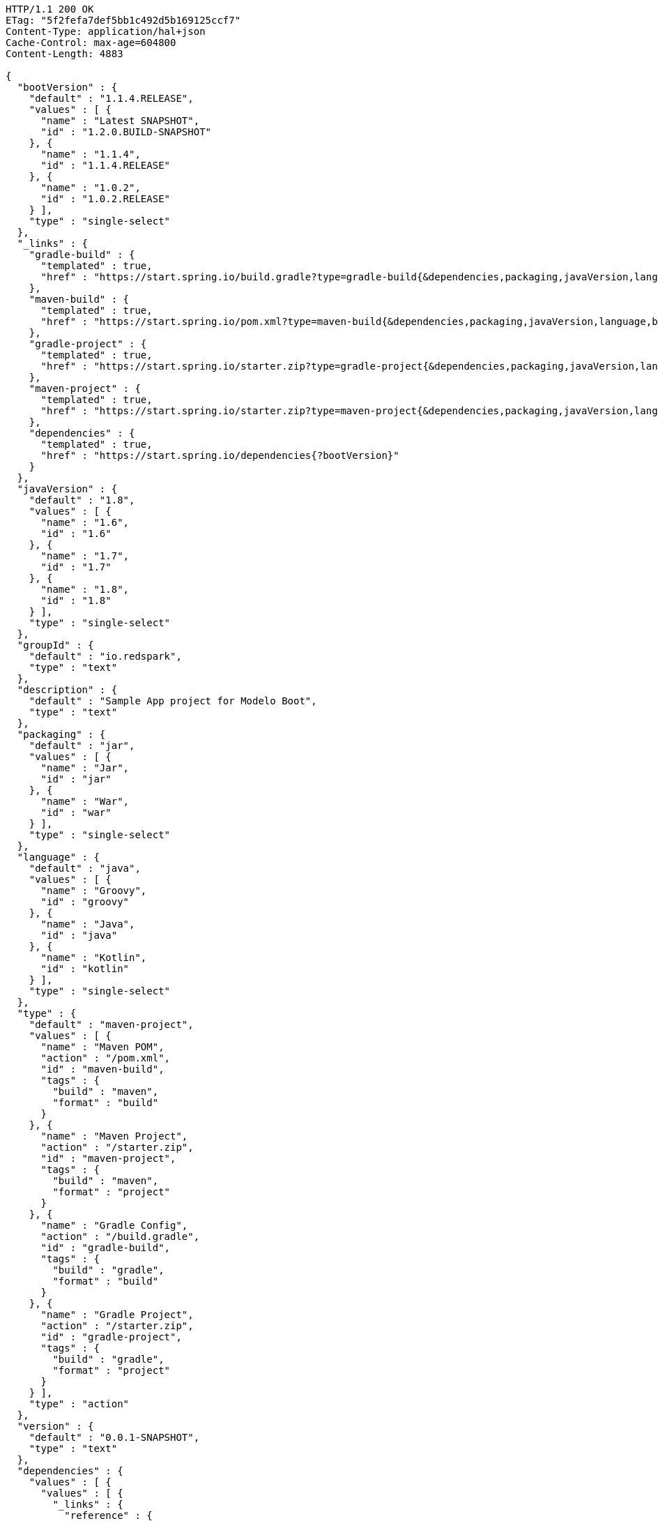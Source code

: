 [source,http,options="nowrap"]
----
HTTP/1.1 200 OK
ETag: "5f2fefa7def5bb1c492d5b169125ccf7"
Content-Type: application/hal+json
Cache-Control: max-age=604800
Content-Length: 4883

{
  "bootVersion" : {
    "default" : "1.1.4.RELEASE",
    "values" : [ {
      "name" : "Latest SNAPSHOT",
      "id" : "1.2.0.BUILD-SNAPSHOT"
    }, {
      "name" : "1.1.4",
      "id" : "1.1.4.RELEASE"
    }, {
      "name" : "1.0.2",
      "id" : "1.0.2.RELEASE"
    } ],
    "type" : "single-select"
  },
  "_links" : {
    "gradle-build" : {
      "templated" : true,
      "href" : "https://start.spring.io/build.gradle?type=gradle-build{&dependencies,packaging,javaVersion,language,bootVersion,groupId,artifactId,version,name,description,packageName}"
    },
    "maven-build" : {
      "templated" : true,
      "href" : "https://start.spring.io/pom.xml?type=maven-build{&dependencies,packaging,javaVersion,language,bootVersion,groupId,artifactId,version,name,description,packageName}"
    },
    "gradle-project" : {
      "templated" : true,
      "href" : "https://start.spring.io/starter.zip?type=gradle-project{&dependencies,packaging,javaVersion,language,bootVersion,groupId,artifactId,version,name,description,packageName}"
    },
    "maven-project" : {
      "templated" : true,
      "href" : "https://start.spring.io/starter.zip?type=maven-project{&dependencies,packaging,javaVersion,language,bootVersion,groupId,artifactId,version,name,description,packageName}"
    },
    "dependencies" : {
      "templated" : true,
      "href" : "https://start.spring.io/dependencies{?bootVersion}"
    }
  },
  "javaVersion" : {
    "default" : "1.8",
    "values" : [ {
      "name" : "1.6",
      "id" : "1.6"
    }, {
      "name" : "1.7",
      "id" : "1.7"
    }, {
      "name" : "1.8",
      "id" : "1.8"
    } ],
    "type" : "single-select"
  },
  "groupId" : {
    "default" : "io.redspark",
    "type" : "text"
  },
  "description" : {
    "default" : "Sample App project for Modelo Boot",
    "type" : "text"
  },
  "packaging" : {
    "default" : "jar",
    "values" : [ {
      "name" : "Jar",
      "id" : "jar"
    }, {
      "name" : "War",
      "id" : "war"
    } ],
    "type" : "single-select"
  },
  "language" : {
    "default" : "java",
    "values" : [ {
      "name" : "Groovy",
      "id" : "groovy"
    }, {
      "name" : "Java",
      "id" : "java"
    }, {
      "name" : "Kotlin",
      "id" : "kotlin"
    } ],
    "type" : "single-select"
  },
  "type" : {
    "default" : "maven-project",
    "values" : [ {
      "name" : "Maven POM",
      "action" : "/pom.xml",
      "id" : "maven-build",
      "tags" : {
        "build" : "maven",
        "format" : "build"
      }
    }, {
      "name" : "Maven Project",
      "action" : "/starter.zip",
      "id" : "maven-project",
      "tags" : {
        "build" : "maven",
        "format" : "project"
      }
    }, {
      "name" : "Gradle Config",
      "action" : "/build.gradle",
      "id" : "gradle-build",
      "tags" : {
        "build" : "gradle",
        "format" : "build"
      }
    }, {
      "name" : "Gradle Project",
      "action" : "/starter.zip",
      "id" : "gradle-project",
      "tags" : {
        "build" : "gradle",
        "format" : "project"
      }
    } ],
    "type" : "action"
  },
  "version" : {
    "default" : "0.0.1-SNAPSHOT",
    "type" : "text"
  },
  "dependencies" : {
    "values" : [ {
      "values" : [ {
        "_links" : {
          "reference" : {
            "href" : "https://example.com/doc"
          },
          "guide" : {
            "href" : "https://example.com/guide",
            "title" : "Building a RESTful Web Service"
          }
        },
        "name" : "Web",
        "description" : "Web dependency description",
        "id" : "web"
      }, {
        "name" : "Security",
        "id" : "security"
      }, {
        "name" : "Data JPA",
        "id" : "data-jpa"
      } ],
      "name" : "Core"
    }, {
      "values" : [ {
        "_links" : {
          "reference" : {
            "templated" : true,
            "href" : "https://example.com/{bootVersion}/doc"
          },
          "guide" : [ {
            "href" : "https://example.com/guide1"
          }, {
            "href" : "https://example.com/guide2",
            "title" : "Some guide for foo"
          } ]
        },
        "name" : "Foo",
        "id" : "org.acme:foo"
      }, {
        "name" : "Bar",
        "id" : "org.acme:bar"
      }, {
        "versionRange" : "1.2.0.BUILD-SNAPSHOT",
        "name" : "Biz",
        "id" : "org.acme:biz"
      }, {
        "versionRange" : "[1.1.4.RELEASE,1.2.0.BUILD-SNAPSHOT)",
        "name" : "Bur",
        "id" : "org.acme:bur"
      }, {
        "name" : "My API",
        "id" : "my-api"
      } ],
      "name" : "Other"
    } ],
    "type" : "hierarchical-multi-select"
  },
  "name" : {
    "default" : "demo",
    "type" : "text"
  },
  "artifactId" : {
    "default" : "demo",
    "type" : "text"
  },
  "packageName" : {
    "default" : "io.redspark.demo",
    "type" : "text"
  }
}
----